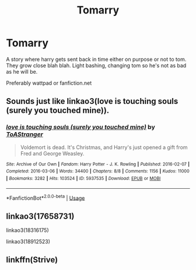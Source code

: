 #+TITLE: Tomarry

* Tomarry
:PROPERTIES:
:Author: Pop_Pup23
:Score: 0
:DateUnix: 1591149296.0
:DateShort: 2020-Jun-03
:FlairText: Request
:END:
A story where harry gets sent back in time either on purpose or not to tom. They grow close blah blah. Light bashing, changing tom so he's not as bad as he will be.

Preferably wattpad or fanfiction.net


** Sounds just like linkao3(love is touching souls (surely you touched mine)).
:PROPERTIES:
:Author: sailingg
:Score: 2
:DateUnix: 1591150731.0
:DateShort: 2020-Jun-03
:END:

*** [[https://archiveofourown.org/works/5937535][*/love is touching souls (surely you touched mine)/*]] by [[https://www.archiveofourown.org/users/ToAStranger/pseuds/ToAStranger][/ToAStranger/]]

#+begin_quote
  Voldemort is dead. It's Christmas, and Harry's just opened a gift from Fred and George Weasley.
#+end_quote

^{/Site/:} ^{Archive} ^{of} ^{Our} ^{Own} ^{*|*} ^{/Fandom/:} ^{Harry} ^{Potter} ^{-} ^{J.} ^{K.} ^{Rowling} ^{*|*} ^{/Published/:} ^{2016-02-07} ^{*|*} ^{/Completed/:} ^{2016-03-06} ^{*|*} ^{/Words/:} ^{34400} ^{*|*} ^{/Chapters/:} ^{8/8} ^{*|*} ^{/Comments/:} ^{1156} ^{*|*} ^{/Kudos/:} ^{11000} ^{*|*} ^{/Bookmarks/:} ^{3282} ^{*|*} ^{/Hits/:} ^{103524} ^{*|*} ^{/ID/:} ^{5937535} ^{*|*} ^{/Download/:} ^{[[https://archiveofourown.org/downloads/5937535/love%20is%20touching%20souls.epub?updated_at=1589113609][EPUB]]} ^{or} ^{[[https://archiveofourown.org/downloads/5937535/love%20is%20touching%20souls.mobi?updated_at=1589113609][MOBI]]}

--------------

*FanfictionBot*^{2.0.0-beta} | [[https://github.com/tusing/reddit-ffn-bot/wiki/Usage][Usage]]
:PROPERTIES:
:Author: FanfictionBot
:Score: 1
:DateUnix: 1591150843.0
:DateShort: 2020-Jun-03
:END:


** linkao3(17658731)

linkao3(18316175)

linkao3(18912523)
:PROPERTIES:
:Author: rainatom
:Score: 1
:DateUnix: 1591289169.0
:DateShort: 2020-Jun-04
:END:


** linkffn(Strive)
:PROPERTIES:
:Author: Watermelonfellon
:Score: 1
:DateUnix: 1591307589.0
:DateShort: 2020-Jun-05
:END:
